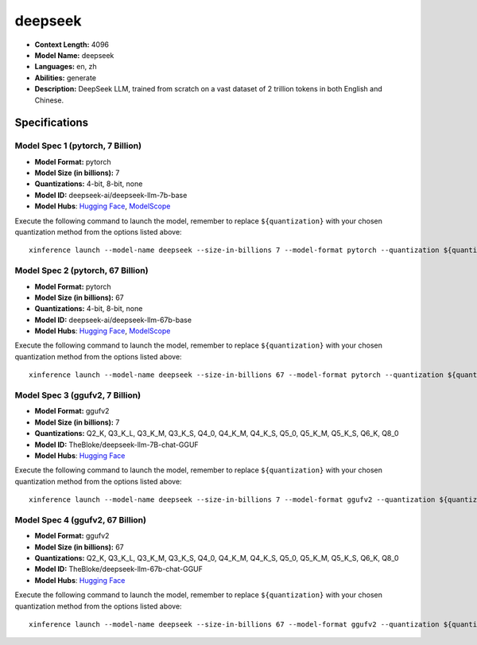 .. _models_llm_deepseek:

========================================
deepseek
========================================

- **Context Length:** 4096
- **Model Name:** deepseek
- **Languages:** en, zh
- **Abilities:** generate
- **Description:** DeepSeek LLM, trained from scratch on a vast dataset of 2 trillion tokens in both English and Chinese. 

Specifications
^^^^^^^^^^^^^^


Model Spec 1 (pytorch, 7 Billion)
++++++++++++++++++++++++++++++++++++++++

- **Model Format:** pytorch
- **Model Size (in billions):** 7
- **Quantizations:** 4-bit, 8-bit, none
- **Model ID:** deepseek-ai/deepseek-llm-7b-base
- **Model Hubs**:  `Hugging Face <https://huggingface.co/deepseek-ai/deepseek-llm-7b-base>`__, `ModelScope <https://modelscope.cn/models/deepseek-ai/deepseek-llm-7b-base>`__

Execute the following command to launch the model, remember to replace ``${quantization}`` with your
chosen quantization method from the options listed above::

   xinference launch --model-name deepseek --size-in-billions 7 --model-format pytorch --quantization ${quantization}


Model Spec 2 (pytorch, 67 Billion)
++++++++++++++++++++++++++++++++++++++++

- **Model Format:** pytorch
- **Model Size (in billions):** 67
- **Quantizations:** 4-bit, 8-bit, none
- **Model ID:** deepseek-ai/deepseek-llm-67b-base
- **Model Hubs**:  `Hugging Face <https://huggingface.co/deepseek-ai/deepseek-llm-67b-base>`__, `ModelScope <https://modelscope.cn/models/deepseek-ai/deepseek-llm-67b-base>`__

Execute the following command to launch the model, remember to replace ``${quantization}`` with your
chosen quantization method from the options listed above::

   xinference launch --model-name deepseek --size-in-billions 67 --model-format pytorch --quantization ${quantization}


Model Spec 3 (ggufv2, 7 Billion)
++++++++++++++++++++++++++++++++++++++++

- **Model Format:** ggufv2
- **Model Size (in billions):** 7
- **Quantizations:** Q2_K, Q3_K_L, Q3_K_M, Q3_K_S, Q4_0, Q4_K_M, Q4_K_S, Q5_0, Q5_K_M, Q5_K_S, Q6_K, Q8_0
- **Model ID:** TheBloke/deepseek-llm-7B-chat-GGUF
- **Model Hubs**:  `Hugging Face <https://huggingface.co/TheBloke/deepseek-llm-7B-chat-GGUF>`__

Execute the following command to launch the model, remember to replace ``${quantization}`` with your
chosen quantization method from the options listed above::

   xinference launch --model-name deepseek --size-in-billions 7 --model-format ggufv2 --quantization ${quantization}


Model Spec 4 (ggufv2, 67 Billion)
++++++++++++++++++++++++++++++++++++++++

- **Model Format:** ggufv2
- **Model Size (in billions):** 67
- **Quantizations:** Q2_K, Q3_K_L, Q3_K_M, Q3_K_S, Q4_0, Q4_K_M, Q4_K_S, Q5_0, Q5_K_M, Q5_K_S, Q6_K, Q8_0
- **Model ID:** TheBloke/deepseek-llm-67b-chat-GGUF
- **Model Hubs**:  `Hugging Face <https://huggingface.co/TheBloke/deepseek-llm-67b-chat-GGUF>`__

Execute the following command to launch the model, remember to replace ``${quantization}`` with your
chosen quantization method from the options listed above::

   xinference launch --model-name deepseek --size-in-billions 67 --model-format ggufv2 --quantization ${quantization}

